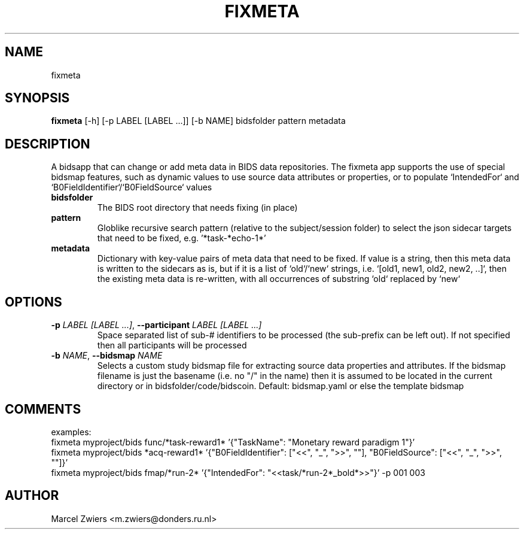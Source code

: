 .TH FIXMETA "1" "2024\-07\-15" "bidscoin 4.3.3" "Generated Python Manual"
.SH NAME
fixmeta
.SH SYNOPSIS
.B fixmeta
[-h] [-p LABEL [LABEL ...]] [-b NAME] bidsfolder pattern metadata
.SH DESCRIPTION
A bidsapp that can change or add meta data in BIDS data repositories. The fixmeta app supports the use
of special bidsmap features, such as dynamic values to use source data attributes or properties, or to
populate `IntendedFor` and `B0FieldIdentifier`/`B0FieldSource` values

.TP
\fBbidsfolder\fR
The BIDS root directory that needs fixing (in place)

.TP
\fBpattern\fR
Globlike recursive search pattern (relative to the subject/session folder) to select the json sidecar targets that need to be fixed, e.g. '*task\-*echo\-1*'

.TP
\fBmetadata\fR
Dictionary with key\-value pairs of meta data that need to be fixed. If value is a string, then this meta data is written to the sidecars as is, but if it is a list of `old`/`new` strings, i.e. `[old1, new1, old2, new2, ..]`, then the existing meta data is re\-written, with all occurrences of substring `old` replaced by `new`

.SH OPTIONS
.TP
\fB\-p\fR \fI\,LABEL [LABEL ...]\/\fR, \fB\-\-participant\fR \fI\,LABEL [LABEL ...]\/\fR
Space separated list of sub\-# identifiers to be processed (the sub\-prefix can be left out). If not specified then all participants will be processed

.TP
\fB\-b\fR \fI\,NAME\/\fR, \fB\-\-bidsmap\fR \fI\,NAME\/\fR
Selects a custom study bidsmap file for extracting source data properties and attributes. If the bidsmap filename is just the basename (i.e. no "/" in the name) then it is assumed to be located in the current directory or in bidsfolder/code/bidscoin. Default: bidsmap.yaml or else the template bidsmap

.SH COMMENTS
examples:
  fixmeta myproject/bids func/*task\-reward1* '{"TaskName": "Monetary reward paradigm 1"}'
  fixmeta myproject/bids *acq\-reward1* '{"B0FieldIdentifier": ["<<", "_", ">>", ""], "B0FieldSource": ["<<", "_", ">>", ""]}'
  fixmeta myproject/bids fmap/*run\-2* '{"IntendedFor": "<<task/*run\-2*_bold*>>"}' \-p 001 003
 

.SH AUTHOR
.nf
Marcel Zwiers <m.zwiers@donders.ru.nl>
.fi
